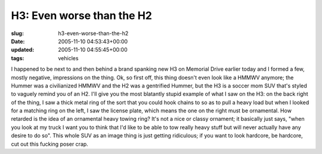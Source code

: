 H3: Even worse than the H2
==========================

:slug: h3-even-worse-than-the-h2
:date: 2005-11-10 04:53:43+00:00
:updated: 2005-11-10 04:55:45+00:00
:tags: vehicles

I happened to be next to and then behind a brand spanking new H3 on
Memorial Drive earlier today and I formed a few, mostly negative,
impressions on the thing. Ok, so first off, this thing doesn't even look
like a HMMWV anymore; the Hummer was a civilianized HMMWV and the H2 was
a gentrified Hummer, but the H3 is a soccer mom SUV that's styled to
vaguely remind you of an H2. I'll give you the most blatantly stupid
example of what I saw on the H3: on the back right of the thing, I saw a
thick metal ring of the sort that you could hook chains to so as to pull
a heavy load but when I looked for a matching ring on the left, I saw
the license plate, which means the one on the right must be ornamental.
How retarded is the idea of an ornamental heavy towing ring? It's not a
nice or classy ornament; it basically just says, "when you look at my
truck I want you to think that I'd like to be able to tow really heavy
stuff but will never actually have any desire to do so". This whole SUV
as an image thing is just getting ridiculous; if you want to look
hardcore, be hardcore, cut out this fucking poser crap.
